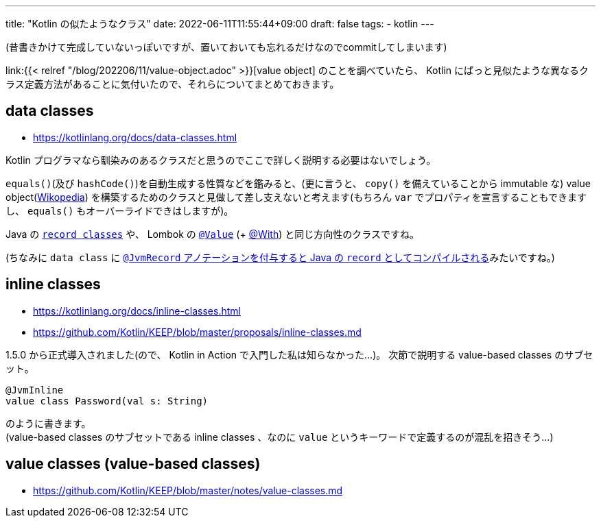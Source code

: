 ---
title: "Kotlin の似たようなクラス"
date: 2022-06-11T11:55:44+09:00
draft: false
tags:
  - kotlin
---

(昔書きかけて完成していないっぽいですが、置いておいても忘れるだけなのでcommitしてしまいます)

link:{{< relref "/blog/202206/11/value-object.adoc" >}}[value object] のことを調べていたら、 Kotlin にぱっと見似たような異なるクラス定義方法があることに気付いたので、それらについてまとめておきます。

== data classes

* https://kotlinlang.org/docs/data-classes.html

Kotlin プログラマなら馴染みのあるクラスだと思うのでここで詳しく説明する必要はないでしょう。

`equals()`(及び `hashCode()`)を自動生成する性質などを鑑みると、(更に言うと、 `copy()` を備えていることから immutable な) value object(https://ja.wikipedia.org/wiki/Value_object[Wikopedia]) を構築するためのクラスと見做して差し支えないと考えます(もちろん `var` でプロパティを宣言することもできますし、 `equals()` もオーバーライドできはしますが)。

Java の https://docs.oracle.com/javase/specs/jls/se17/html/jls-8.html#jls-8.10[`record classes`] や、 Lombok の https://projectlombok.org/features/Value[`@Value`] (+ https://projectlombok.org/features/With[@With]) と同じ方向性のクラスですね。 

(ちなみに `data class` に https://youtrack.jetbrains.com/issue/KT-42430[`@JvmRecord` アノテーションを付与すると Java の `record` としてコンパイルされる]みたいですね。)


== inline classes

* https://kotlinlang.org/docs/inline-classes.html
* https://github.com/Kotlin/KEEP/blob/master/proposals/inline-classes.md

1.5.0 から正式導入されました(ので、 Kotlin in Action で入門した私は知らなかった...)。
次節で説明する value-based classes のサブセット。
[source]
----
@JvmInline
value class Password(val s: String)
----
のように書きます。 +
(value-based classes のサブセットである inline classes 、なのに `value` というキーワードで定義するのが混乱を招きそう...)



== value classes (value-based classes)

* https://github.com/Kotlin/KEEP/blob/master/notes/value-classes.md
